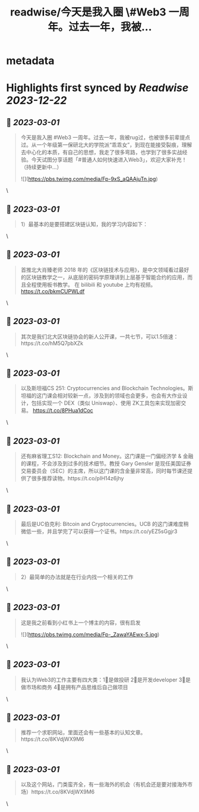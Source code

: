 :PROPERTIES:
:title: readwise/今天是我入圈 \#Web3 一周年。过去一年，我被...
:END:


* metadata
:PROPERTIES:
:author: [[0x_claudia on Twitter]]
:full-title: "今天是我入圈 \#Web3 一周年。过去一年，我被..."
:category: [[tweets]]
:url: https://twitter.com/0x_claudia/status/1630230331977773056
:image-url: https://pbs.twimg.com/profile_images/1710252787496583168/sdiVsKjE.jpg
:END:

* Highlights first synced by [[Readwise]] [[2023-12-22]]
** 📌 [[2023-03-01]]
#+BEGIN_QUOTE
今天是我入圈 #Web3 一周年。过去一年，我被rug过，也被很多前辈提点过。从一个年级第一保研北大的学院派“乖乖女”，到现在能接受裂痕，理解去中心化的本质，有自己的思想，我走了很多弯路，也学到了很多实战经验。今天试图分享话题「#普通人如何快速进入Web3」，欢迎大家补充！（持续更新中…） 

![](https://pbs.twimg.com/media/Fp-9xS_aQAAjuTn.jpg) 
#+END_QUOTE\
** 📌 [[2023-03-01]]
#+BEGIN_QUOTE
1）最基本的是要搭建区块链认知，我的学习内容如下： 
#+END_QUOTE\
** 📌 [[2023-03-01]]
#+BEGIN_QUOTE
首推北大肖臻老师 2018 年的《区块链技术与应用》，是中文领域看过最好的区块链教学之一，从底层的密码学原理讲到上层基于智能合约的应用，而且全程使用板书教学。 在 bilibili 和 youtube 上均有视频。 https://t.co/bkmCUPWLdf 
#+END_QUOTE\
** 📌 [[2023-03-01]]
#+BEGIN_QUOTE
其次是我们北大区块链协会的新人公开课，一共七节，可以1.5倍速：https://t.co/hM5Q7pbXZk 
#+END_QUOTE\
** 📌 [[2023-03-01]]
#+BEGIN_QUOTE
以及斯坦福CS 251: Cryptocurrencies and Blockchain Technologies。斯坦福的这门课会相对较新一点，涉及到的领域也会更多，也会有大作业设计，包括实现一个 DEX（类似 Uniswap）、使用 ZK工具包来实现加密交易。
https://t.co/8PHua1dCoc 
#+END_QUOTE\
** 📌 [[2023-03-01]]
#+BEGIN_QUOTE
还有麻省理工S12: Blockchain and Money。这门课是一门偏经济学 & 金融的课程，不会涉及到过多的技术细节。教授 Gary Gensler 是现任美国证券交易委员会（SEC）的主席，所以这门课的含金量非常高，同时每节课还提供了很多推荐读物。https://t.co/pIH14z6jhy 
#+END_QUOTE\
** 📌 [[2023-03-01]]
#+BEGIN_QUOTE
最后是UC伯克利: Bitcoin and Cryptocurrencies。UCB 的这门课难度稍微低一些，并且学完了可以获得一个证书。https://t.co/yEZ5sGgjr3 
#+END_QUOTE\
** 📌 [[2023-03-01]]
#+BEGIN_QUOTE
2）最简单的办法就是在行业内找一个相关的工作 
#+END_QUOTE\
** 📌 [[2023-03-01]]
#+BEGIN_QUOTE
这是我之前看到小红书上一个博主的内容，很有启发 

![](https://pbs.twimg.com/media/Fp-_ZawaYAEwx-5.jpg) 
#+END_QUOTE\
** 📌 [[2023-03-01]]
#+BEGIN_QUOTE
我认为Web3的工作主要有四大类：1⃣️是做投研 2⃣️是开发developer 3⃣️是做市场和商务 4⃣️是拥有产品思维后自己做项目 
#+END_QUOTE\
** 📌 [[2023-03-01]]
#+BEGIN_QUOTE
推荐一个求职网站，里面还会有一些基本的认知文章。https://t.co/8KVdjWX9M6 
#+END_QUOTE\
** 📌 [[2023-03-01]]
#+BEGIN_QUOTE
以及这个网站，门类蛮齐全，有一些海外的机会（有机会还是要对接海外市场）https://t.co/8KVdjWX9M6 
#+END_QUOTE\